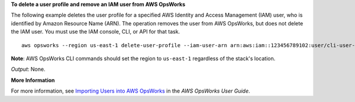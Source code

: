 **To delete a user profile and remove an IAM user from AWS OpsWorks**

The following example deletes the user profile for a specified AWS Identity and Access Management
(IAM) user, who
is identified by Amazon Resource Name (ARN). The operation removes the user from AWS OpsWorks, but
does not delete the IAM user. You must use the IAM console, CLI, or API for that task. ::

  aws opsworks --region us-east-1 delete-user-profile --iam-user-arn arn:aws:iam::123456789102:user/cli-user-test

**Note**: AWS OpsWorks CLI commands should set the region to ``us-east-1`` regardless of the stack's location.

*Output*: None.

**More Information**

For more information, see `Importing Users into AWS OpsWorks`_ in the *AWS OpsWorks User Guide*.

.. _`Importing Users into AWS OpsWorks`: http://docs.aws.amazon.com/opsworks/latest/userguide/opsworks-security-users-manage-import.html

